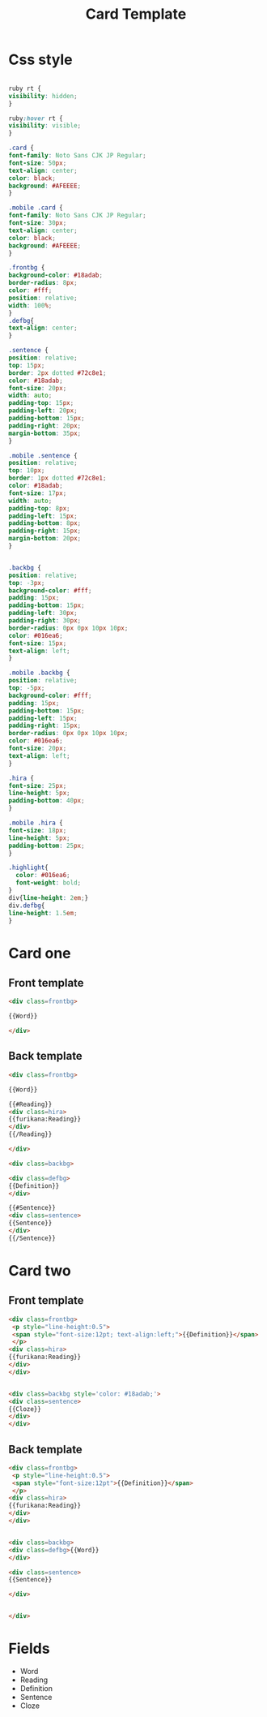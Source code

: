 #+TITLE: Card Template

* Css style 
  #+BEGIN_SRC css

    ruby rt {
	visibility: hidden;
    }

    ruby:hover rt {
	visibility: visible;
    }

    .card {
	font-family: Noto Sans CJK JP Regular;
	font-size: 50px;
	text-align: center;
	color: black;
	background: #AFEEEE;
    }

    .mobile .card {
	font-family: Noto Sans CJK JP Regular;
	font-size: 30px;
	text-align: center;
	color: black;
	background: #AFEEEE;
    }

    .frontbg {
	background-color: #18adab;
	border-radius: 8px;
	color: #fff;
	position: relative;
	width: 100%;
    }
    .defbg{
	text-align: center;
    }

    .sentence {
	position: relative;
	top: 15px;
	border: 2px dotted #72c8e1;
	color: #18adab;
	font-size: 20px;
	width: auto;
	padding-top: 15px;
	padding-left: 20px;
	padding-bottom: 15px;
	padding-right: 20px;
	margin-bottom: 35px;
    }

    .mobile .sentence {
	position: relative;
	top: 10px;
	border: 1px dotted #72c8e1;
	color: #18adab;
	font-size: 17px;
	width: auto;
	padding-top: 8px;
	padding-left: 15px;
	padding-bottom: 8px;
	padding-right: 15px;
	margin-bottom: 20px;
    }


    .backbg {
	position: relative;
	top: -3px;
	background-color: #fff;
	padding: 15px;
	padding-bottom: 15px;
	padding-left: 30px;
	padding-right: 30px;
	border-radius: 0px 0px 10px 10px;
	color: #016ea6;
	font-size: 15px;
	text-align: left;
    }

    .mobile .backbg {
	position: relative;
	top: -5px;
	background-color: #fff;
	padding: 15px;
	padding-bottom: 15px;
	padding-left: 15px;
	padding-right: 15px;
	border-radius: 0px 0px 10px 10px;
	color: #016ea6;
	font-size: 20px;
	text-align: left;
    }

    .hira {
	font-size: 25px;
	line-height: 5px;
	padding-bottom: 40px;
    }

    .mobile .hira {
	font-size: 18px;
	line-height: 5px;
	padding-bottom: 25px;
    }

    .highlight{
      color: #016ea6;
      font-weight: bold;
    }
    div{line-height: 2em;}
    div.defbg{
    line-height: 1.5em;
    }
  #+END_SRC

* Card one
** Front template
   #+BEGIN_SRC html
     <div class=frontbg>
 
     {{Word}}
 
     </div>
   #+END_SRC
** Back template
   #+BEGIN_SRC html
     <div class=frontbg>
 
     {{Word}}
 
     {{#Reading}}
     <div class=hira>
     {{furikana:Reading}}
     </div>
     {{/Reading}}
 
     </div>
 
     <div class=backbg>
  
     <div class=defbg>
     {{Definition}}
     </div>
 
     {{#Sentence}}
     <div class=sentence>
     {{Sentence}}
     </div>
     {{/Sentence}}
   #+END_SRC
* Card two
** Front template
   #+BEGIN_SRC html
     <div class=frontbg>
      <p style="line-height:0.5">
	  <span style="font-size:12pt; text-align:left;">{{Definition}}</span>
      </p>
     <div class=hira>
     {{furikana:Reading}}
     </div>
     </div>


     <div class=backbg style='color: #18adab;'>
     <div class=sentence>
     {{Cloze}}
     </div>
     </div>
   #+END_SRC
** Back template
   #+BEGIN_SRC html
     <div class=frontbg>
      <p style="line-height:0.5">
	  <span style="font-size:12pt">{{Definition}}</span>
      </p>
     <div class=hira>
     {{furikana:Reading}}
     </div>
     </div>


     <div class=backbg>
     <div class=defbg>{{Word}} 
     </div>

     <div class=sentence>
     {{Sentence}}

     </div>
 

     </div>
   #+END_SRC
* Fields
- Word
- Reading
- Definition
- Sentence
- Cloze
